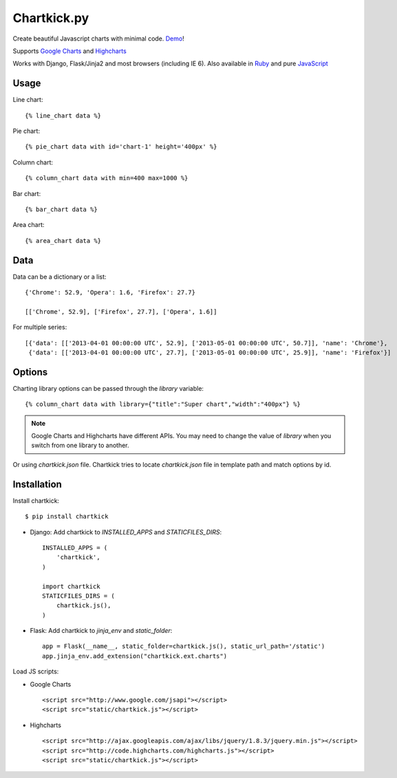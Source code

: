 Chartkick.py
============

.. image:: https://badge.fury.io/py/chartkick.png
        :target: http://badge.fury.io/py/chartkick
.. image:: https://travis-ci.org/mher/chartkick.py.png?branch=master
        :target: https://travis-ci.org/mher/chartkick.py
.. image:: https://pypip.in/d/chartkick/badge.png
        :target: https://crate.io/packages/chartkick/
.. image:: https://d2weczhvl823v0.cloudfront.net/mher/chartkick.py/trend.png
   :alt: Bitdeli badge
   :target: https://bitdeli.com/free

Create beautiful Javascript charts with minimal code. Demo_!

Supports `Google Charts`_ and Highcharts_

Works with Django, Flask/Jinja2 and most browsers (including IE 6).
Also available in Ruby_ and pure JavaScript_

.. _Chartkick: http://chartkick.com
.. _Google Charts: https://developers.google.com/chart/
.. _Highcharts: http://highcharts.com
.. _Demo: http://mher.github.io/chartkick.py/
.. _Ruby: http://chartkick.com
.. _Javascript: https://github.com/ankane/chartkick.js

Usage
-----

Line chart: ::

    {% line_chart data %}

Pie chart: ::

    {% pie_chart data with id='chart-1' height='400px' %}

Column chart: ::

    {% column_chart data with min=400 max=1000 %}

Bar chart: ::

    {% bar_chart data %}

Area chart: ::

    {% area_chart data %}

Data
----

Data can be a dictionary or a list: ::

    {'Chrome': 52.9, 'Opera': 1.6, 'Firefox': 27.7}

    [['Chrome', 52.9], ['Firefox', 27.7], ['Opera', 1.6]]

For multiple series: ::

    [{'data': [['2013-04-01 00:00:00 UTC', 52.9], ['2013-05-01 00:00:00 UTC', 50.7]], 'name': 'Chrome'},
     {'data': [['2013-04-01 00:00:00 UTC', 27.7], ['2013-05-01 00:00:00 UTC', 25.9]], 'name': 'Firefox'}]

Options
-------

Charting library options can be passed through the *library* variable: ::

    {% column_chart data with library={"title":"Super chart","width":"400px"} %}

.. Note:: Google Charts and Highcharts have different APIs. You may need
          to change the value of `library` when you switch from one
          library to another.

Or using *chartkick.json* file. Chartkick tries to locate *chartkick.json*
file in template path and match options by id.

Installation
------------

Install chartkick: ::

    $ pip install chartkick

- Django: Add chartkick to *INSTALLED_APPS* and *STATICFILES_DIRS*: ::

    INSTALLED_APPS = (
        'chartkick',
    )

    import chartkick
    STATICFILES_DIRS = (
        chartkick.js(),
    )

- Flask: Add chartkick to *jinja_env* and *static_folder*: ::

    app = Flask(__name__, static_folder=chartkick.js(), static_url_path='/static')
    app.jinja_env.add_extension("chartkick.ext.charts")

Load JS scripts:

- Google Charts ::

    <script src="http://www.google.com/jsapi"></script>
    <script src="static/chartkick.js"></script>

- Highcharts ::

    <script src="http://ajax.googleapis.com/ajax/libs/jquery/1.8.3/jquery.min.js"></script>
    <script src="http://code.highcharts.com/highcharts.js"></script>
    <script src="static/chartkick.js"></script>

